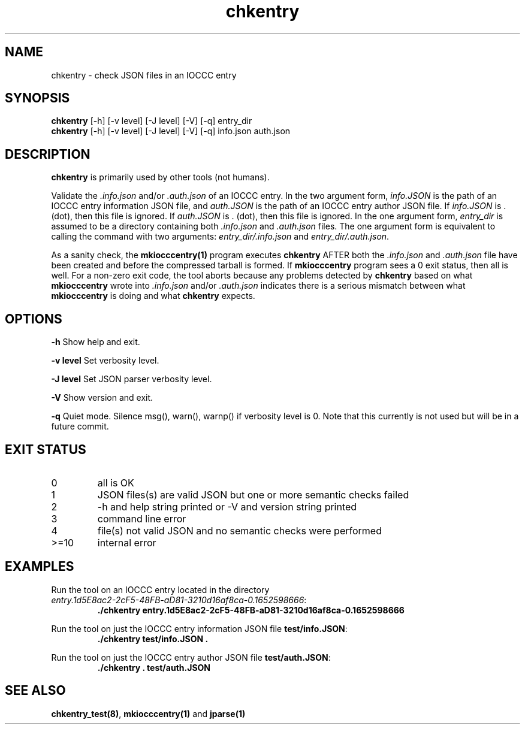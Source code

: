 .\" section 1 man page for chkentry
.\"
.\" This man page was first written by Cody Boone Ferguson for the IOCCC
.\" in 2022.
.\"
.\" Humour impairment is not virtue nor is it a vice, it's just plain
.\" wrong: almost as wrong as JSON spec mis-features and C++ obfuscation! :-)
.\"
.\" "Share and Enjoy!"
.\"     --  Sirius Cybernetics Corporation Complaints Division, JSON spec department. :-)
.\"
.TH chkentry 1 "19 January 2023" "chkentry" "IOCCC tools"
.SH NAME
chkentry \- check JSON files in an IOCCC entry
.SH SYNOPSIS
\fBchkentry\fP [\-h] [\-v level] [\-J level] [\-V] [\-q] entry_dir
.br
\fBchkentry\fP [\-h] [\-v level] [\-J level] [\-V] [\-q] info.json auth.json
.SH DESCRIPTION
\fBchkentry\fP is primarily used by other tools (not humans).
.PP
Validate the \fI.info.json\fP and/or \fI.auth.json\fP of an IOCCC entry.
In the two argument form, \fIinfo.JSON\fP is the path of an IOCCC entry information JSON file,
and \fIauth.JSON\fP is the path of an IOCCC entry author JSON file.
If \fIinfo.JSON\fP is \fR.\fP (dot), then this file is ignored.
If \fIauth.JSON\fP is \fR.\fP (dot), then this file is ignored.
In the one argument form, \fIentry_dir\fP is assumed to be a directory containing both \fI.info.json\fP and \fI.auth.json\fP files.
The one argument form is equivalent to calling the command with two arguments: \fIentry_dir/.info.json\fP and \fIentry_dir/.auth.json\fP.
.PP
As a sanity check, the \fBmkiocccentry(1)\fP program executes \fBchkentry\fP AFTER both the \fI.info.json\fP and \fI.auth.json\fP file have been created and before the compressed tarball is formed.
If \fBmkiocccentry\fP program sees a 0 exit status, then all is well.
For a non\-zero exit code, the tool aborts because any problems detected by \fBchkentry\fP based on what \fBmkiocccentry\fP wrote into \fI.info.json\fP and/or \fI.auth.json\fP indicates there is a serious mismatch between what \fBmkiocccentry\fP is doing and what \fBchkentry\fP expects.
.PP
.SH OPTIONS
.PP
\fB\-h\fP
Show help and exit.
.PP
\fB\-v level\fP
Set verbosity level.
.PP
\fB\-J level\fP
Set JSON parser verbosity level.
.PP
.PP
\fB\-V\fP
Show version and exit.
.PP
\fB\-q\fP
Quiet mode.
Silence msg(), warn(), warnp() if verbosity level is 0.
Note that this currently is not used but will be in a future commit.
.SH EXIT STATUS
.TP
0
all is OK
.TQ
1
JSON files(s) are valid JSON but one or more semantic checks failed
.TQ
2
\-h and help string printed or \-V and version string printed
.TQ
3
command line error
.TQ
4
file(s) not valid JSON and no semantic checks were performed
.TQ
>=10
internal error
.SH EXAMPLES
.PP
.nf
Run the tool on an IOCCC entry located in the directory
\fIentry.1d5E8ac2\-2cF5\-48FB\-aD81\-3210d16af8ca\-0.1652598666\fP:
.RS
\fB
 ./chkentry entry.1d5E8ac2\-2cF5\-48FB\-aD81\-3210d16af8ca\-0.1652598666\fP
.RE
.fi
.PP
.nf
Run the tool on just the IOCCC entry information JSON file \fBtest/info.JSON\fP:
.RS
\fB
 ./chkentry test/info.JSON .\fP
.fi
.RE
.PP
.nf
Run the tool on just the IOCCC entry author JSON file \fBtest/auth.JSON\fP:
.RS
\fB
 ./chkentry . test/auth.JSON\fP
.RE
.fi
.SH SEE ALSO
.PP
\fBchkentry_test(8)\fP, \fBmkiocccentry(1)\fP and \fBjparse(1)\fP
